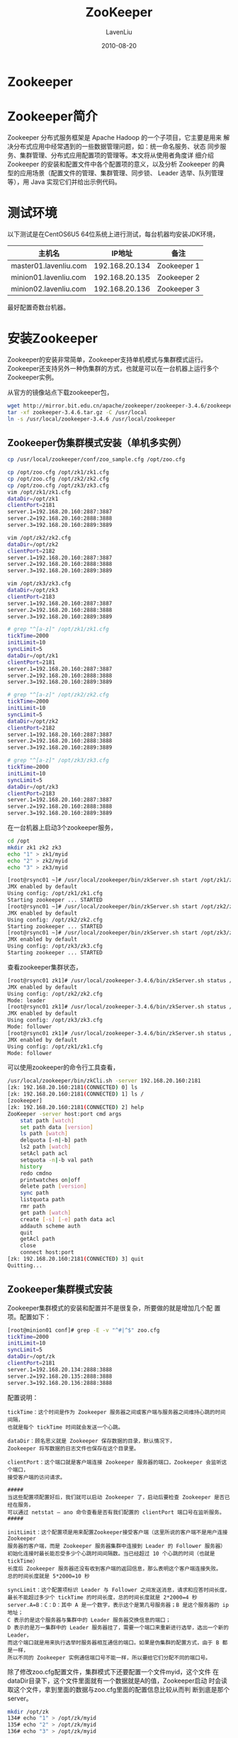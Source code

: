 #+TITLE: ZooKeeper
#+AUTHOR: LavenLiu
#+DATE: 2010-08-20
#+EMAIL: ldczz2008@163.com 

#+STARTUP: OVERVIEW
#+TAGS: OFFICE(o) HOME(h) PROJECT(p) CHANGE(c) REPORT(r) MYSELF(m) 
#+TAGS: PROBLEM(P) INTERRUPTTED(i) RESEARCH(R)
#+SEQ_TODO: TODO(t)  STARTED(s) WAITING(W) | DONE(d) CANCELLED(C) DEFERRED(f)
#+COLUMNS: %40ITEM(Details) %TAGS(Context) %7TODO(To Do) %5Effort(Time){:} %6CLOCKSUM{Total}

#+LaTeX_CLASS: article
#+LaTeX_CLASS_OPTIONS: [a4paper,11pt]
#+LaTeX_HEADER: \usepackage[top=2.1cm,bottom=2.1cm,left=2.1cm,right=2.1cm]{geometry}
#+LaTeX_HEADER: \setmainfont[Mapping=tex-text]{Times New Roman}
#+LaTeX_HEADER: \setsansfont[Mapping=tex-text]{Tahoma}
#+LaTeX_HEADER: \setmonofont{Courier New}
#+LaTeX_HEADER: \setCJKmainfont[BoldFont={Adobe Heiti Std},ItalicFont={Adobe Kaiti Std}]{Adobe Song Std}
#+LaTeX_HEADER: \setCJKsansfont{Adobe Heiti Std}
#+LaTeX_HEADER: \setCJKmonofont{Adobe Fangsong Std}
#+LaTeX_HEADER: \punctstyle{hangmobanjiao}
#+LaTeX_HEADER: \usepackage{color,graphicx}
#+LaTeX_HEADER: \usepackage[table]{xcolor}
#+LaTeX_HEADER: \usepackage{colortbl}
#+LaTeX_HEADER: \usepackage{listings}
#+LaTeX_HEADER: \usepackage[bf,small,indentafter,pagestyles]{titlesec}

#+HTML_HEAD: <link rel="stylesheet" type="text/css" href="css/style2.css" />

#+OPTIONS: ^:nil
#+OPTIONS: tex:t

* Zookeeper
* Zookeeper简介
  Zookeeper 分布式服务框架是 Apache Hadoop 的一个子项目，它主要是用来
  解决分布式应用中经常遇到的一些数据管理问题，如：统一命名服务、状态
  同步服务、集群管理、分布式应用配置项的管理等。本文将从使用者角度详
  细介绍 Zookeeper 的安装和配置文件中各个配置项的意义，以及分析
  Zookeeper 的典型的应用场景（配置文件的管理、集群管理、同步锁、
  Leader 选举、队列管理等），用 Java 实现它们并给出示例代码。
* 测试环境
   以下测试是在CentOS6U5 64位系统上进行测试，每台机器均安装JDK环境，
   | 主机名                |         IP地址 | 备注        |
   |-----------------------+----------------+-------------|
   | master01.lavenliu.com | 192.168.20.134 | Zookeeper 1 |
   | minion01.lavenliu.com | 192.168.20.135 | Zookeeper 2 |
   | minion02.lavenliu.com | 192.168.20.136 | Zookeeper 3 |

   最好配置奇数台机器。
* 安装Zookeeper
   Zookeeper的安装非常简单，Zookeeper支持单机模式与集群模式运行。
   Zookeeper还支持另外一种伪集群的方式，也就是可以在一台机器上运行多个
   Zookeeper实例。

   从官方的镜像站点下载zookeeper包，
   #+BEGIN_SRC sh
wget http://mirror.bit.edu.cn/apache/zookeeper/zookeeper-3.4.6/zookeeper-3.4.6.tar.gz
tar -xf zookeeper-3.4.6.tar.gz -C /usr/local
ln -s /usr/local/zookeeper-3.4.6 /usr/local/zookeeper
   #+END_SRC
** Zookeeper伪集群模式安装（单机多实例）
	#+BEGIN_SRC sh
cp /usr/local/zookeeper/conf/zoo_sample.cfg /opt/zoo.cfg

cp /opt/zoo.cfg /opt/zk1/zk1.cfg
cp /opt/zoo.cfg /opt/zk2/zk2.cfg
cp /opt/zoo.cfg /opt/zk3/zk3.cfg
vim /opt/zk1/zk1.cfg
dataDir=/opt/zk1
clientPort=2181
server.1=192.168.20.160:2887:3887
server.2=192.168.20.160:2888:3888
server.3=192.168.20.160:2889:3889

vim /opt/zk2/zk2.cfg
dataDir=/opt/zk2
clientPort=2182
server.1=192.168.20.160:2887:3887
server.2=192.168.20.160:2888:3888
server.3=192.168.20.160:2889:3889

vim /opt/zk3/zk3.cfg
dataDir=/opt/zk3
clientPort=2183
server.1=192.168.20.160:2887:3887
server.2=192.168.20.160:2888:3888
server.3=192.168.20.160:2889:3889

# grep "^[a-z]" /opt/zk1/zk1.cfg 
tickTime=2000
initLimit=10
syncLimit=5
dataDir=/opt/zk1
clientPort=2181
server.1=192.168.20.160:2887:3887
server.2=192.168.20.160:2888:3888
server.3=192.168.20.160:2889:3889

# grep "^[a-z]" /opt/zk2/zk2.cfg 
tickTime=2000
initLimit=10
syncLimit=5
dataDir=/opt/zk2
clientPort=2182
server.1=192.168.20.160:2887:3887
server.2=192.168.20.160:2888:3888
server.3=192.168.20.160:2889:3889

# grep "^[a-z]" /opt/zk3/zk3.cfg 
tickTime=2000
initLimit=10
syncLimit=5
dataDir=/opt/zk3
clientPort=2183
server.1=192.168.20.160:2887:3887
server.2=192.168.20.160:2888:3888
server.3=192.168.20.160:2889:3889
	 #+END_SRC

	 在一台机器上启动3个zookeeper服务，
	 #+BEGIN_SRC sh
cd /opt
mkdir zk1 zk2 zk3
echo "1" > zk1/myid
echo "2" > zk2/myid
echo "3" > zk3/myid

[root@rsync01 ~]# /usr/local/zookeeper/bin/zkServer.sh start /opt/zk1/zk1.cfg 
JMX enabled by default
Using config: /opt/zk1/zk1.cfg
Starting zookeeper ... STARTED
[root@rsync01 ~]# /usr/local/zookeeper/bin/zkServer.sh start /opt/zk2/zk2.cfg 
JMX enabled by default
Using config: /opt/zk2/zk2.cfg
Starting zookeeper ... STARTED
[root@rsync01 ~]# /usr/local/zookeeper/bin/zkServer.sh start /opt/zk3/zk3.cfg 
JMX enabled by default
Using config: /opt/zk3/zk3.cfg
Starting zookeeper ... STARTED
	 #+END_SRC

	 查看zookeeper集群状态，
	 #+BEGIN_SRC sh
[root@rsync01 zk1]# /usr/local/zookeeper-3.4.6/bin/zkServer.sh status /opt/zk2/zk2.cfg 
JMX enabled by default
Using config: /opt/zk2/zk2.cfg
Mode: leader
[root@rsync01 zk1]# /usr/local/zookeeper-3.4.6/bin/zkServer.sh status /opt/zk3/zk3.cfg 
JMX enabled by default
Using config: /opt/zk3/zk3.cfg
Mode: follower
[root@rsync01 zk1]# /usr/local/zookeeper-3.4.6/bin/zkServer.sh status /opt/zk1/zk1.cfg 
JMX enabled by default
Using config: /opt/zk1/zk1.cfg
Mode: follower
	 #+END_SRC

	 可以使用zookeeper的命令行工具查看，
	 #+BEGIN_SRC sh
/usr/local/zookeeper/bin/zkCli.sh -server 192.168.20.160:2181
[zk: 192.168.20.160:2181(CONNECTED) 0] ls
[zk: 192.168.20.160:2181(CONNECTED) 1] ls /
[zookeeper]
[zk: 192.168.20.160:2181(CONNECTED) 2] help
ZooKeeper -server host:port cmd args
	stat path [watch]
	set path data [version]
	ls path [watch]
	delquota [-n|-b] path
	ls2 path [watch]
	setAcl path acl
	setquota -n|-b val path
	history 
	redo cmdno
	printwatches on|off
	delete path [version]
	sync path
	listquota path
	rmr path
	get path [watch]
	create [-s] [-e] path data acl
	addauth scheme auth
	quit 
	getAcl path
	close 
	connect host:port
[zk: 192.168.20.160:2181(CONNECTED) 3] quit
Quitting...
	 #+END_SRC
** Zookeeper集群模式安装
	Zookeeper集群模式的安装和配置并不是很复杂，所要做的就是增加几个配
	置项。配置如下：
	#+BEGIN_SRC sh
[root@minion01 conf]# grep -E -v "^#|^$" zoo.cfg 
tickTime=2000
initLimit=10
syncLimit=5
dataDir=/opt/zk
clientPort=2181
server.1=192.168.20.134:2888:3888
server.2=192.168.20.135:2888:3888
server.3=192.168.20.136:2888:3888
	#+END_SRC

	配置说明：
	#+BEGIN_EXAMPLE
tickTime：这个时间是作为 Zookeeper 服务器之间或客户端与服务器之间维持心跳的时间间隔，
也就是每个 tickTime 时间就会发送一个心跳。

dataDir：顾名思义就是 Zookeeper 保存数据的目录，默认情况下，
Zookeeper 将写数据的日志文件也保存在这个目录里。

clientPort：这个端口就是客户端连接 Zookeeper 服务器的端口，Zookeeper 会监听这个端口，
接受客户端的访问请求。

#####
当这些配置项配置好后，我们就可以启动 Zookeeper 了，启动后要检查 Zookeeper 是否已经在服务，
可以通过 netstat – ano 命令查看是否有我们配置的 clientPort 端口号在监听服务。
#####

initLimit：这个配置项是用来配置Zookeeper接受客户端（这里所说的客户端不是用户连接Zookeeper
服务器的客户端，而是 Zookeeper 服务器集群中连接到 Leader 的 Follower 服务器）
初始化连接时最长能忍受多少个心跳时间间隔数。当已经超过 10 个心跳的时间（也就是 tickTime）
长度后 Zookeeper 服务器还没有收到客户端的返回信息，那么表明这个客户端连接失败。
总的时间长度就是 5*2000=10 秒

syncLimit：这个配置项标识 Leader 与 Follower 之间发送消息，请求和应答时间长度，
最长不能超过多少个 tickTime 的时间长度，总的时间长度就是 2*2000=4 秒
server.A=B：C：D：其中 A 是一个数字，表示这个是第几号服务器；B 是这个服务器的 ip 地址；
C 表示的是这个服务器与集群中的 Leader 服务器交换信息的端口；
D 表示的是万一集群中的 Leader 服务器挂了，需要一个端口来重新进行选举，选出一个新的 Leader，
而这个端口就是用来执行选举时服务器相互通信的端口。如果是伪集群的配置方式，由于 B 都是一样，
所以不同的 Zookeeper 实例通信端口号不能一样，所以要给它们分配不同的端口号。
	#+END_EXAMPLE

	除了修改zoo.cfg配置文件，集群模式下还要配置一个文件myid，这个文件
	在dataDir目录下，这个文件里面就有一个数据就是A的值，Zookeeper启动
	时会读取这个文件，拿到里面的数据与zoo.cfg里面的配置信息比较从而判
	断到底是那个server。
	#+BEGIN_SRC sh
mkdir /opt/zk
134# echo "1" > /opt/zk/myid
135# echo "2" > /opt/zk/myid
136# echo "3" > /opt/zk/myid
	#+END_SRC

	启动Zookeeper，
	#+BEGIN_SRC sh
134# /usr/local/zookeeper/bin/zkServer.sh start
135# /usr/local/zookeeper/bin/zkServer.sh start
136# /usr/local/zookeeper/bin/zkServer.sh start
	#+END_SRC

	启动之后，查看其状态，
	#+BEGIN_SRC sh
134# /usr/local/zookeeper/bin/zkServer.sh status
ZooKeeper JMX enabled by default
Using config: /usr/local/zookeeper/bin/../conf/zoo.cfg
Mode: leader

135# /usr/local/zookeeper/bin/zkServer.sh status
ZooKeeper JMX enabled by default
Using config: /usr/local/zookeeper/bin/../conf/zoo.cfg
Mode: follower

136# /usr/local/zookeeper/bin/zkServer.sh status
ZooKeeper JMX enabled by default
Using config: /usr/local/zookeeper/bin/../conf/zoo.cfg
Mode: follower
	#+END_SRC
** Zookeeper简单使用
	如何连接到ZooKeeper呢？可以使用ZooKeeper安装目录中的bin/zkCli.sh脚
	本进行连接。如下：
	#+BEGIN_SRC sh
bin/zkCli.sh -server 127.0.0.1:2181
	#+END_SRC
	进入之后，该界面是一个简单的Shell命令行界面，输入help可以查看帮助
	信息，
	#+BEGIN_SRC sh
[zk: 127.0.0.1:2181(CONNECTED) 0] help
ZooKeeper -server host:port cmd args
	stat path [watch]
	set path data [version]
	ls path [watch]
	delquota [-n|-b] path
	ls2 path [watch]
	setAcl path acl
	setquota -n|-b val path
	history 
	redo cmdno
	printwatches on|off
	delete path [version]
	sync path
	listquota path
	rmr path
	get path [watch]
	create [-s] [-e] path data acl
	addauth scheme auth
	quit 
	getAcl path
	close 
	connect host:port
[zk: 127.0.0.1:2181(CONNECTED) 1] 
	#+END_SRC

	使用ls命令进行查看根目录下有哪些znode，
	#+BEGIN_SRC sh
[zk: 127.0.0.1:2181(CONNECTED) 1] ls /
[zookeeper]
	#+END_SRC

	接着我们在根下面新建一个名为zk_test的znode，并与字符串"my_data"相
	关联，操作如下：
	#+BEGIN_SRC sh
create /zk_test my_data
Created /zk_test
[zk: 127.0.0.1:2181(CONNECTED) 3] ls /
[zookeeper, zk_test]
	#+END_SRC
	由上面的输出，可以得知zk_test目录已经创建，接下来验证与zk_test相关
	联的数据，使用get命令，操作如下：
	#+BEGIN_SRC sh
[zk: 127.0.0.1:2181(CONNECTED) 2] get /zk_test
my_data
cZxid = 0x100000004
ctime = Fri Jun 03 15:30:50 CST 2016
mZxid = 0x100000004
mtime = Fri Jun 03 15:30:50 CST 2016
pZxid = 0x100000004
cversion = 0
dataVersion = 0
aclVersion = 0
ephemeralOwner = 0x0
dataLength = 7
numChildren = 0
[zk: 127.0.0.1:2181(CONNECTED) 3]
	#+END_SRC

	我们可以使用set命令来改变zk_test的数据，
	#+BEGIN_SRC sh
[zk: 127.0.0.1:2181(CONNECTED) 3] set /zk_test junk
cZxid = 0x100000004
ctime = Fri Jun 03 15:30:50 CST 2016
mZxid = 0x10000000b
mtime = Fri Jun 03 15:44:52 CST 2016
pZxid = 0x100000004
cversion = 0
dataVersion = 1
aclVersion = 0
ephemeralOwner = 0x0
dataLength = 4
numChildren = 0
[zk: 127.0.0.1:2181(CONNECTED) 4] get /zk_test
junk
cZxid = 0x100000004
ctime = Fri Jun 03 15:30:50 CST 2016
mZxid = 0x10000000b
mtime = Fri Jun 03 15:44:52 CST 2016
pZxid = 0x100000004
cversion = 0
dataVersion = 1
aclVersion = 0
ephemeralOwner = 0x0
dataLength = 4
numChildren = 0
[zk: 127.0.0.1:2181(CONNECTED) 5]
	#+END_SRC

	最后我们使用delete命令来删除/zk_test，
	#+BEGIN_SRC sh
[zk: 127.0.0.1:2181(CONNECTED) 5] delete /zk_test
[zk: 127.0.0.1:2181(CONNECTED) 6] ls /
[zookeeper]
[zk: 127.0.0.1:2181(CONNECTED) 7]
	#+END_SRC
* 数据模型
  Zookeeper会维护一个具有层次关系的数据结构，它非常类似于一个标准的文件系统，

  Zookeeper 这种数据结构有如下这些特点：
  1. 每个子目录项如NameService都被称作为znode，这个 znode 是被它所在
	 的路径唯一标识，如 Server1 这个 znode 的标识为
	 /NameService/Server1
  2. znode可以有子节点目录，并且每个 znode 可以存储数据，注意
	 EPHEMERAL 类型的目录节点不能有子节点目录
  3. znode是有版本的，每个 znode 中存储的数据可以有多个版本，也就是一
	 个访问路径中可以存储多份数据
  4. znode可以是临时节点，一旦创建这个znode的客户端与服务器失去联系，
	 这个 znode 也将自动删除，Zookeeper的客户端和服务器通信采用长连接
	 方式，每个客户端和服务器通过心跳来保持连接，这个连接状态称为
	 session，如果znode是临时节点，这个session失效，znode也就删除了
  5. znode的目录名可以自动编号，如 App1 已经存在，再创建的话，将会自
	 动命名为 App2
  6. znode可以被监控，包括这个目录节点中存储的数据的修改，子节点目录
	 的变化等，一旦变化可以通知设置监控的客户端，这个是 Zookeeper 的
	 核心特性，Zookeeper 的很多功能都是基于这个特性实现的，后面在典型
	 的应用场景中会有实例介绍
* Zookeeper典型的应用场景
** 统一命名服务
** 配置管理
** 集群管理
** 共享锁
** 队列管理
* 参考文档
  https://www.ibm.com/developerworks/cn/opensource/os-cn-zookeeper/
